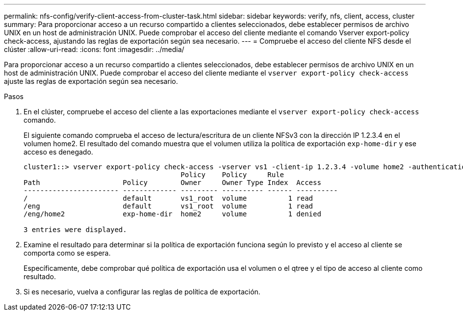 ---
permalink: nfs-config/verify-client-access-from-cluster-task.html 
sidebar: sidebar 
keywords: verify, nfs, client, access, cluster 
summary: Para proporcionar acceso a un recurso compartido a clientes seleccionados, debe establecer permisos de archivo UNIX en un host de administración UNIX. Puede comprobar el acceso del cliente mediante el comando Vserver export-policy check-access, ajustando las reglas de exportación según sea necesario. 
---
= Compruebe el acceso del cliente NFS desde el clúster
:allow-uri-read: 
:icons: font
:imagesdir: ../media/


[role="lead"]
Para proporcionar acceso a un recurso compartido a clientes seleccionados, debe establecer permisos de archivo UNIX en un host de administración UNIX. Puede comprobar el acceso del cliente mediante el `vserver export-policy check-access` ajuste las reglas de exportación según sea necesario.

.Pasos
. En el clúster, compruebe el acceso del cliente a las exportaciones mediante el `vserver export-policy check-access` comando.
+
El siguiente comando comprueba el acceso de lectura/escritura de un cliente NFSv3 con la dirección IP 1.2.3.4 en el volumen home2. El resultado del comando muestra que el volumen utiliza la política de exportación `exp-home-dir` y ese acceso es denegado.

+
[listing]
----
cluster1::> vserver export-policy check-access -vserver vs1 -client-ip 1.2.3.4 -volume home2 -authentication-method sys -protocol nfs3 -access-type read-write
                                      Policy    Policy     Rule
Path                    Policy        Owner     Owner Type Index  Access
----------------------- ------------- --------- ---------- ------ ----------
/                       default       vs1_root  volume          1 read
/eng                    default       vs1_root  volume          1 read
/eng/home2              exp-home-dir  home2     volume          1 denied

3 entries were displayed.
----
. Examine el resultado para determinar si la política de exportación funciona según lo previsto y el acceso al cliente se comporta como se espera.
+
Específicamente, debe comprobar qué política de exportación usa el volumen o el qtree y el tipo de acceso al cliente como resultado.

. Si es necesario, vuelva a configurar las reglas de política de exportación.

